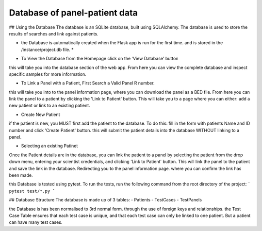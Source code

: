 Database of panel-patient data
===================================================

## Using the Database
The database is an SQLite database, built using SQLAlchemy. The database is used to store the results of searches and link against patients.

* the Database is automatically created when the Flask app is run for the first time. and is stored in the /instance/project.db file. *

- To View the Database from the Homepage click on the 'View Database' button
this will take you into the database section of the web app. From here you can view the complete database and inspect specific samples for more information.

- To Link a Panel with a Patient, First Search a Valid Panel R number. 
this will take you into to the panel information page, where you can download the panel as a BED file. From here you can link the panel to a patient by clicking the 'Link to Patient' button.
This will take you to a page where you can either: add a new patient or link to an existing patient.

- Create New Patient 
if the patient is new, you MUST first add the patient to the database. To do this:
fill in the form with patients Name and ID number and click 'Create Patient' button. this will submit the patient details into the database WITHOUT linking to a panel.

- Selecting an existing Patinet
Once the Patient details are in the database, you can link the patient to a panel by selecting the patient from the drop down menu, entering your scientist credentials, and clicking 'Link to Patient' button. This will link the panel to the patient and save the link in the database. Redirecting you to the panel information page. where you can confirm the link has been made.

this Database is tested using pytest. To run the tests, run the following command from the root directory of the project:
``` pytest test/*.py ```

## Database Structure
The database is made up of 3 tables: 
- Patients
- TestCases
- TestPanels

the Database is has been normalised to 3rd normal form. through the use of foreign keys and relationships.
the Test Case Table ensures that each test case is unique, and that each test case can only be linked to one patient.
But a patient can have many test cases.